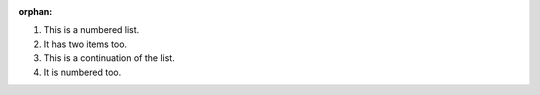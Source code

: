 :orphan:

1. This is a numbered list.
2. It has two items too.

#. This is a continuation of the list.
#. It is numbered too.
